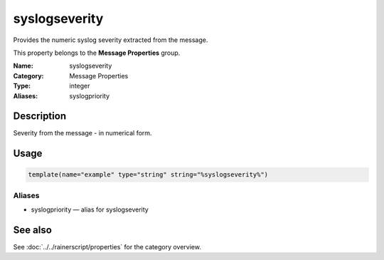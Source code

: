 .. _prop-message-syslogseverity:
.. _properties.message.syslogseverity:

syslogseverity
==============

.. index::
   single: properties; syslogseverity
   single: syslogseverity

.. summary-start

Provides the numeric syslog severity extracted from the message.

.. summary-end

This property belongs to the **Message Properties** group.

:Name: syslogseverity
:Category: Message Properties
:Type: integer
:Aliases: syslogpriority

Description
-----------
Severity from the message - in numerical form.

Usage
-----
.. _properties.message.syslogseverity-usage:

.. code-block:: rsyslog

   template(name="example" type="string" string="%syslogseverity%")

Aliases
~~~~~~~
- syslogpriority — alias for syslogseverity

See also
--------
See :doc:`../../rainerscript/properties` for the category overview.
